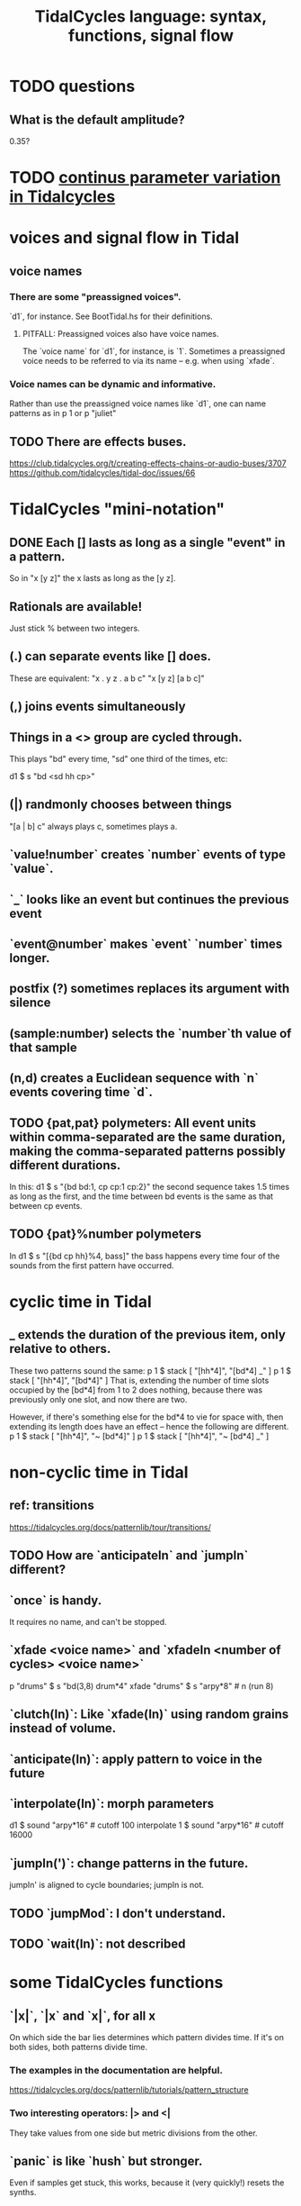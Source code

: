 :PROPERTIES:
:ID:       543397e7-733f-4d56-bf58-35f5e9d83b5e
:END:
#+title: TidalCycles language: syntax, functions, signal flow
* TODO questions
** What is the default amplitude?
   0.35?
* TODO [[id:e89c67a2-6f94-4466-8451-e7b03066aad1][continus parameter variation in Tidalcycles]]
* voices and signal flow in Tidal
** voice names
*** There are some "preassigned voices".
    `d1`, for instance.
    See BootTidal.hs for their definitions.
**** PITFALL: Preassigned voices also have voice names.
     The `voice name` for `d1`, for instance, is `1`.
     Sometimes a preassigned voice needs to be referred to via its name
     -- e.g. when using `xfade`.
*** Voice names can be dynamic and informative.
    Rather than use the preassigned voice names like `d1`,
    one can name patterns as in
      p 1
    or
      p "juliet"
** TODO There are effects buses.
   :PROPERTIES:
   :ID:       d41a981f-1a73-44bf-85fb-f5a80d72bea3
   :END:
   https://club.tidalcycles.org/t/creating-effects-chains-or-audio-buses/3707
   https://github.com/tidalcycles/tidal-doc/issues/66
* TidalCycles "mini-notation"
** DONE Each [] lasts as long as a single "event" in a pattern.
   So in "x [y z]" the x lasts as long as the [y z].
** Rationals are available!
   Just stick % between two integers.
** (.) can separate events like [] does.
   These are equivalent:
   "x . y z  . a b c"
   "x  [y z]  [a b c]"
** (,) joins events simultaneously
** Things in a <> group are cycled through.
   This plays "bd" every time, "sd" one third of the times, etc:

   d1 $ s "bd <sd hh cp>"
** (|) randmonly chooses between things
   "[a | b] c" always plays c, sometimes plays a.
** `value!number` creates `number` events of type `value`.
** `_` looks like an event but continues the previous event
** `event@number` makes `event` `number` times longer.
** postfix (?) sometimes replaces its argument with silence
** (sample:number) selects the `number`th value of that sample
** (n,d) creates a Euclidean sequence with `n` events covering time `d`.
** TODO {pat,pat} polymeters: All event units within comma-separated are the same duration, making the comma-separated patterns possibly different durations.
   In this:
     d1 $ s "{bd bd:1, cp cp:1 cp:2}"
   the second sequence takes 1.5 times as long as the first,
   and the time between bd events is the same as that between cp events.
** TODO {pat}%number polymeters
   In
     d1 $ s "[{bd cp hh}%4, bass]"
   the bass happens every time four of the sounds from the first pattern
   have occurred.
* cyclic time in Tidal
** _ extends the duration of the previous item, *only relative to others*.
   These two patterns sound the same:
   p 1 $ stack [ "[hh*4]",
                 "[bd*4] _" ]
   p 1 $ stack [ "[hh*4]",
                 "[bd*4]" ]
   That is, extending the number of time slots occupied by the [bd*4] from 1 to 2 does nothing, because there was previously only one slot, and now there are two.

   However, if there's something else for the bd*4 to vie for space with, then extending its length does have an effect -- hence the following are different.
   p 1 $ stack [ "[hh*4]",
                 "~ [bd*4]" ]
   p 1 $ stack [ "[hh*4]",
                 "~ [bd*4] _" ]
* non-cyclic time in Tidal
** ref: transitions
   https://tidalcycles.org/docs/patternlib/tour/transitions/
** TODO How are `anticipateIn` and `jumpIn` different?
** `once` is handy.
   It requires no name, and can't be stopped.
** `xfade <voice name>` and `xfadeIn <number of cycles> <voice name>`
   p "drums" $ s "bd(3,8) drum*4"
   xfade "drums" $ s "arpy*8" # n (run 8)
** `clutch(In)`: Like `xfade(In)` using random grains instead of volume.
** `anticipate(In)`: apply pattern to voice in the future
** `interpolate(In)`: morph parameters
   d1 $ sound "arpy*16" # cutoff 100
   interpolate 1 $ sound "arpy*16" # cutoff 16000
** `jumpIn(')`: change patterns in the future.
   jumpIn' is aligned to cycle boundaries;
   jumpIn is not.
** TODO `jumpMod`: I don't understand.
** TODO `wait(In)`: not described
* some TidalCycles functions
** `|x|`, `|x` and `x|`, for all x
   On which side the bar lies determines which pattern divides time.
   If it's on both sides, both patterns divide time.
*** The examples in the documentation are helpful.
    https://tidalcycles.org/docs/patternlib/tutorials/pattern_structure
*** Two interesting operators: |> and <|
    They take values from one side but metric divisions from the other.
** `panic` is like `hush` but stronger.
   Even if samples get stuck, this works,
   because it (very quickly!) resets the synths.
** `fix f` applies `f` when specified conditions are met.
   https://userbase.tidalcycles.org/fix
** `cps` is a parameter, like `s` or `n` except global.
   Try it with oscillators (e.g. `saw` below).
   p "cpsfun" $ s "bd sd(3,8)" # cps (slow 8 $ 0.5 + saw)
** `timeloop` lets you periodically restart a cycle
   https://club.tidalcycles.org/t/restart-a-polymetric-sequence/3736
* some code maybe worth hacking
** `histpan` is a transition function that pans repetitions of a pattern.
   I might want to do that with other parameters.
